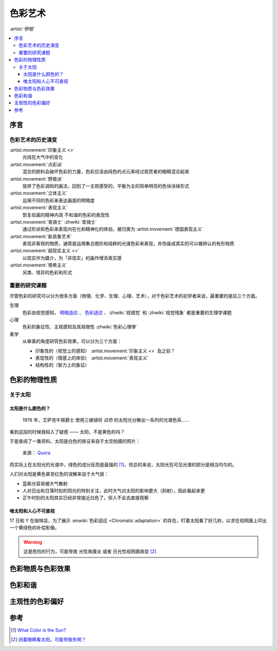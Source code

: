 ========
色彩艺术
========

.. book:: _
          伊顿色彩艺术
          The Art Of Color
   :isbn: 9787571414672
   :startat: 2022-04-16

:artist:`伊顿`

.. contents::
   :local:

序言
====

色彩艺术的历史演变
------------------

:artist.movement:`印象主义 <>`
   光线在大气中的变化

:artist.movement:`点彩派`
   混合的颜料会破坏色彩的力量，色彩应该由纯色的点元素经过观赏者的眼睛混合起来

:artist.movement:`野兽派`
   放弃了色彩调和的画法，回到了一主观感受的，平衡为主的简单明亮的色块涂抹形式

:artist.movement:`立体主义`
   运用不同的色彩来表达画面的明暗度

:artist.movement:`表现主义`
   恢复绘画的精神内涵 不和谐的色彩的表现性
 
:artist.movement:`青骑士` :zhwiki:`青骑士`
   通过形状和色彩来表现内在化和精神化的体验。被归类为 :artist.movement:`德国表现主义`
   
:artist.movement:`新具象艺术`
   表现非客观的物质，通常是运用集合图形和纯粹的光谱色彩来表现，并伪装成真实的可以被辨认的有形物质

:artist.movement:`超现实主义 <>`
   以现实作为媒介，为「非现实」的画作增添真实感

:artist.movement:`塔希主义`
   另类、怪异的色彩和形式

重要的研究课题
--------------

尽管色彩的研究可以分为很多方面（物理、化学、生理、心理、艺术），对于色彩艺术的初学者来说，最重要的是后三个方面。 

生理
   色彩由视觉感知， 明暗适应__ 、 色彩适应__ 、:zhwiki:`视错觉` 和 :zhwiki:`视觉残象` 都是重要的生理学课题

心理
   色彩的象征性、主观感知及其局限性 :zhwiki:`色彩心理學`

美学
   从审美的角度研究色彩效果，可以分为三个方面：

   - 印象性的（视觉上的感知） :artist.movement:`印象主义 <>` 及之前？
   - 表现性的（情感上的体验） :artist.movement:`表现主义`
   - 结构性的（智力上的象征）

__ https://www.doctorduan.com/index.php/zh/ecarticles/209-2012-03-30-13-59-13
__ https://wikichi.icu/wiki/Chromatic_adaptation

色彩的物理性质
==============

.. todo:: 买 三棱镜、小米智能 LED 灯

关于太阳
--------

太阳是什么颜色的？
~~~~~~~~~~~~~~~~~~

 1976 年，艾萨克牛顿爵士 使用三棱镜将 *白色* 的太阳光分解出一系列的光谱色系……

看到这段的时候我陷入了疑惑 —— 太阳，不是黄色的吗？

于是查阅了一番资料。太阳是白色的铁证来自于太空拍摄的照片：

.. figure:: /_images/main-qimg-c2d614b4ab7398d99f82fb0494b8a47b-lq.jpg

   来源： Quora__

__ https://www.quora.com/What-would-the-world-look-like-if-our-sun-was-white

而实际上在太阳光的光谱中，绿色的成分反而是最强的 [#]_，但总的来说，太阳光在可见光谱的部分是相当均匀的。

人们对太阳是黄色甚至红色的误解来自于大气层：

- 蓝紫光容易被大气散射
- 人对日出和日落时刻的阳光的特别关注，此时大气对太阳的影响更大（斜射），因此看起来更
- 正午时刻的太阳其实已经非常接近白色了，但人不会去直接观察

唯太阳和人心不可直视
~~~~~~~~~~~~~~~~~~~~

17 日和 Y 在咖啡店，为了展示 :enwiki:`色彩适应 <Chromatic adaptation>` 的存在，盯着太阳看了好几秒，以求在视网膜上印出一个黄绿色的补偿影像。

.. warning:: 这是危险的行为，可能导致 光性角膜炎 或者 日光性视网膜病变 [#]_

色彩物质与色彩效果
==================

色彩和谐
========

主观性的色彩偏好
================

参考
====

.. [#] `What Color is the Sun?`__
.. [#] `闭着眼睛看太阳，可能导致失明？`__

__ https://www.universetoday.com/18689/color-of-the-sun/
__ https://www.cdstm.cn/gallery/hycx/qyzx/201908/t20190802_920736.html

